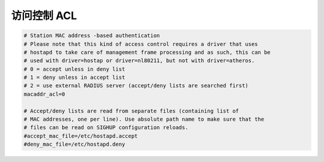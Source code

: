 访问控制 ACL
================================================================================

.. code-block::

    # Station MAC address -based authentication
    # Please note that this kind of access control requires a driver that uses
    # hostapd to take care of management frame processing and as such, this can be
    # used with driver=hostap or driver=nl80211, but not with driver=atheros.
    # 0 = accept unless in deny list
    # 1 = deny unless in accept list
    # 2 = use external RADIUS server (accept/deny lists are searched first)
    macaddr_acl=0

    # Accept/deny lists are read from separate files (containing list of
    # MAC addresses, one per line). Use absolute path name to make sure that the
    # files can be read on SIGHUP configuration reloads.
    #accept_mac_file=/etc/hostapd.accept
    #deny_mac_file=/etc/hostapd.deny
